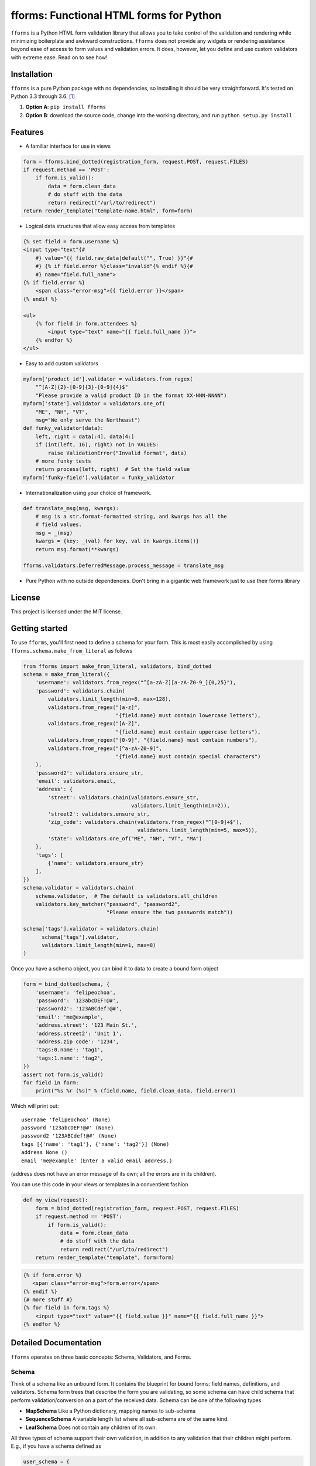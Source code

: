 fforms: Functional HTML forms for Python
========================================

|Travis CI build status (Linux)| |Coverage Status|



``fforms`` is a Python HTML form validation library that allows you to
take control of the validation and rendering while minimizing
boilerplate and awkward constructions. ``fforms`` does not provide any
widgets or rendering assistance beyond ease of access to form values
and validation errors. It does, however, let you define and use custom
validators with extreme ease. Read on to see how!

Installation
------------

``fforms`` is a pure Python package with no dependencies, so
installing it should be very straightforward. It's tested on Python
3.3 through 3.6. [#3.3]_

1. **Option A**: ``pip install fforms``
2. **Option B**: download the source code, change into the working
   directory, and run ``python setup.py install``

Features
--------

-  A familiar interface for use in views

.. code:: python

    form = fforms.bind_dotted(registration_form, request.POST, request.FILES)
    if request.method == 'POST':
        if form.is_valid():
            data = form.clean_data
            # do stuff with the data
            return redirect("/url/to/redirect")
    return render_template("template-name.html", form=form)

-  Logical data structures that allow easy access from templates

.. code:: html+jinja

    {% set field = form.username %}
    <input type="text"{#
        #} value="{{ field.raw_data|default("", True) }}"{#
        #} {% if field.error %}class="invalid"{% endif %}{#
        #} name="field.full_name">
    {% if field.error %}
        <span class="error-msg">{{ field.error }}</span>
    {% endif %}

    <ul>
        {% for field in form.attendees %}
            <input type="text" name="{{ field.full_name }}">
        {% endfor %}
    </ul>

- Easy to add custom validators

.. code:: python

    myform['product_id'].validator = validators.from_regex(
        "^[A-Z]{2}-[0-9]{3}-[0-9]{4}$"
        "Please provide a valid product ID in the format XX-NNN-NNNN")
    myform['state'].validator = validators.one_of(
        "ME", "NH", "VT",
        msg="We only serve the Northeast")
    def funky_validator(data):
        left, right = data[:4], data[4:]
        if (int(left, 16), right) not in VALUES:
            raise ValidationError("Invalid format", data)
        # more funky tests
        return process(left, right)  # Set the field value
    myform['funky-field'].validator = funky_validator

- Internationalization using your choice of framework.

.. code:: python

    def translate_msg(msg, kwargs):
        # msg is a str.format-formatted string, and kwargs has all the
        # field values.
        msg = _(msg)
        kwargs = {key: _(val) for key, val in kwargs.items()}
        return msg.format(**kwargs)

    fforms.validators.DeferredMessage.process_message = translate_msg

-  Pure Python with no outside dependencies. Don't bring in a gigantic
   web framework just to use their forms library


License
-------

This project is licensed under the MIT license.

Getting started
---------------

To use ``fforms``, you'll first need to define a schema for your
form. This is most easily accomplished by using
``fforms.schema.make_from_literal`` as follows

.. code:: python

    from fforms import make_from_literal, validators, bind_dotted
    schema = make_from_literal({
        'username': validators.from_regex("^[a-zA-Z][a-zA-Z0-9_]{0,25}"),
        'password': validators.chain(
            validators.limit_length(min=8, max=128),
            validators.from_regex("[a-z]",
                                  "{field.name} must contain lowercase letters"),
            validators.from_regex("[A-Z]",
                                  "{field.name} must contain uppercase letters"),
            validators.from_regex("[0-9]", "{field.name} must contain numbers"),
            validators.from_regex("[^a-zA-Z0-9]",
                                  "{field.name} must contain special characters")
        ),
        'password2': validators.ensure_str,
        'email': validators.email,
        'address': {
            'street': validators.chain(validators.ensure_str,
                                       validators.limit_length(min=2)),
            'street2': validators.ensure_str,
            'zip_code': validators.chain(validators.from_regex("^[0-9]+$"),
                                         validators.limit_length(min=5, max=5)),
            'state': validators.one_of("ME", "NH", "VT", "MA")
        },
        'tags': [
            {'name': validators.ensure_str}
        ],
    })
    schema.validator = validators.chain(
        schema.validator,  # The default is validators.all_children
        validators.key_matcher("password", "password2",
                               "Please ensure the two passwords match"))

    schema['tags'].validator = validators.chain(
          schema['tags'].validator,
          validators.limit_length(min=1, max=8)
    )

Once you have a schema object, you can bind it to data to create a
bound form object

.. code:: python

    form = bind_dotted(schema, {
        'username': 'felipeochoa',
        'password': '123abcDEF!@#',
        'password2': '123ABCdef!@#',
        'email': 'me@example',
        'address.street': '123 Main St.',
        'address.street2': 'Unit 1',
        'address.zip code': '1234',
        'tags:0.name': 'tag1',
        'tags:1.name': 'tag2',
    })
    assert not form.is_valid()
    for field in form:
        print("%s %r (%s)" % (field.name, field.clean_data, field.error))

Which will print out::

    username 'felipeochoa' (None)
    password '123abcDEF!@#' (None)
    password2 '123ABCdef!@#' (None)
    tags [{'name': 'tag1'}, {'name': 'tag2'}] (None)
    address None ()
    email 'me@example' (Enter a valid email address.)

(address does not have an error message of its own; all the errors are
in its children).

You can use this code in your views or templates in a conventient
fashion

.. code:: python

    def my_view(request):
        form = bind_dotted(registration_form, request.POST, request.FILES)
        if request.method == 'POST':
            if form.is_valid():
                data = form.clean_data
                # do stuff with the data
                return redirect("/url/to/redirect")
        return render_template("template", form=form)

.. code:: html+jinja

           {% if form.error %}
              <span class="error-msg">form.error</span>
           {% endif %}
           {# more stuff #}
           {% for field in form.tags %}
               <input type="text" value="{{ field.value }}" name="{{ field.full_name }}">
           {% endfor %}

Detailed Documentation
----------------------

``fforms`` operates on three basic concepts: Schema, Validators, and
Forms.


Schema
~~~~~~

Think of a schema like an unbound form. It contains the blueprint for
bound forms: field names, definitions, and validators. Schema form
trees that describe the form you are validating, so some schema can
have child schema that perform validation/conversion on a part of the
received data. Schema can be one of the following types

- **MapSchema** Like a Python dictionary, mapping names to
  sub-schema
- **SequenceSchema** A variable length list where all sub-schema are
  of the same kind.
- **LeafSchema** Does not contain any children of its own.

All three types of schema support their own validation, in addition to
any validation that their children might perform. E.g., if you have a
schema defined as

.. code:: python

      user_schema = {
          'username': limit_length(max=25),
          'password': ensure_complexity(numbers=True, uppercase=True),
          'password2': ensure_str,
      }

You can add a higher-level validator ``key_matcher('password',
'password2')`` that additionally verifies that the two values
match. You could then compose that schema into another one, e.g.

.. code:: python

    many_users_schema = [
        {
          'username': limit_length(max=25),
          'password': ensure_complexity(numbers=True, uppercase=True),
          'password2': ensure_str,
        }
    ]

This new schema would accept a list of ``username`` / ``password`` /
``password2`` combinations, which would be useful if you had to create
multiple users at the same time. You could then add a new validator
to, say, ensure no more than 5 users are created at a time
``limit_length(max=5)``.

Validators
~~~~~~~~~~

We've seen a few validators already, but haven't yet defined what they
are or what they do. Mechanically, validators are simply functions of
one value that produce another value. The argument is the value
attached to the field that the validator must check and/or
transform. For example, the ``as_int`` validator is defined as follows

.. code:: python

     def as_int(data):
         "Extract an integer from the data."
         try:
             return int(data)
         except (TypeError, ValueError):
             raise ValidationError("{field.name} must be a whole number", data)


Each schema can have two validators

- **Validator**: The validator stored under ``schema.validator`` will
  be called after the ``form.is_valid`` method is called and will take
  ``field.raw_data`` as its input. The output from this validator will
  be stored as ``field.clean_data``. If the validator raises
  ``ValidationError``, the message from the error will be extracted
  and set as ``field.error``, and ``field.clean_data`` will be left as
  ``None``. For schema with children, validators typically pass
  through the data unmodified, leaving all conversion to leaf
  nodes. In principle though, parent validators could modify the
  values generated by the child validators; **parent validators are
  run after child validators**. Though schema only have one validator,
  the nature of validators means that multiple validators can be easily
  composed into a bigger one.
- **Pre-processor**: The validator stored under
  ``schema.pre_processor`` will take the raw data provided to the
  field and transform it into a (still serialized) value. The return
  value of the validator will be saved as
  ``field.raw_data``. Pre-processing validators are called as soon as
  the field is bound, so should not do much validation work. In
  particular, the return value should still be "raw" (i.e.,
  serialized), since ``field.raw_data`` will be used directly in
  templates. Most applications should have no need to override the
  default pre-processor, which is a no-op. A notable exception is to
  provide a serialized value for any files passed in via
  ``request.FILES`` or similar.

Forms/Fields
~~~~~~~~~~~~

Forms (technically ``BoundField`` objects) marry the ``Schema`` with
data to be validated. Forms are typically created by calling
``Schema.bind`` or another helper function like
``bind_to_dotted``. Forms provide a nice API for accessing errors and
cleaned data. Like schema, forms are nodes in a tree structure (that
mirrors the schema they were built for).

Once you have a form object, calling its ``is_valid`` method will
return ``True`` if validation succeeded for the schema and ``False``
if it didn't. You will then be able to access the fields' ``.error``
and ``.clean_data`` arguments. The ``.error`` attribute stores a
string with the error message provided by the validator that rejected
the data. The ``.clean_data`` stores a de-serialized value that can
by passed to other parts of your application.



.. |Travis CI build status (Linux)| image:: https://travis-ci.org/felipeochoa/fforms.svg?branch=master
   :target: https://travis-ci.org/felipeochoa/fforms
.. |Coverage Status| image:: https://coveralls.io/repos/felipeochoa/fforms/badge.svg
   :target: https://coveralls.io/r/felipeochoa/fforms

.. [#3.3] On Python 3.3 on Windows, the email validator won't work
          with addresses using IPv6 domain names.
